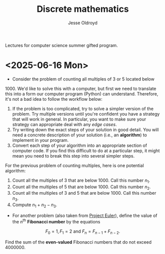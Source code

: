 # Created 2025-06-16 Mon 11:04
#+title: Discrete mathematics
#+author: Jesse Oldroyd
Lectures for computer science summer gifted program.
* <2025-06-16 Mon>
- Consider the problem of counting all multiples of $3$ or $5$ located below
$1000$.  We'd like to solve this with a computer, but first we need to
translate this into a form our computer program (Python) can understand.
Therefore, it's not a bad idea to follow the workflow below:
1. If the problem is too complicated, try to solve a simpler version of the
   problem.  Try multiple versions until you're confident you have a strategy
   that will work in general.  In particular, you want to make sure your
   strategy can appropriate deal with any /edge cases/.
2. Try writing down the exact steps of your solution in good detail.  You
   will need a concrete description of your solution (i.e., an *algorithm*)
   to implement in your program.
3. Convert each step of your algorithm into an appropriate section of
   computer code.  If you find this difficult to do at a particular step, it
   might mean you need to break this step into several simpler steps.

For the previous problem of counting multiples, here is one potential
algorithm:
1. Count all the multiples of $3$ that are below $1000$.  Call this number
   $n_1$.
2. Count all the multiples of $5$ that are below $1000$.  Call this number
   $n_2$.
3. Count all the multiples of $3$ and $5$ that are below $1000$.  Call this
   number $n_3$.
4. Compute $n_1 + n_2 - n_3$.


- For another problem (also taken from [[https://projecteuler.net/][Project Euler]]), define the value of
  the $n^\text{th}$ *Fibonacci number* by the equations

$$F_0 = 1, F_1 = 2\text{ and } F_n = F_{n-1}+F_{n-2}.$$

Find the sum of the *even-valued* Fibonacci numbers that
do not exceed $4000000$.
